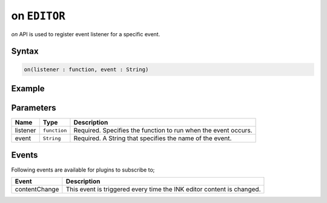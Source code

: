 on ``EDITOR``
=============

`on` API is used to register event listener for a specific event.

Syntax
++++++

.. code-block:: javascript

   on(listener : function, event : String)

Example
+++++++

.. code-block:: javascript
    :linenos:

    import INKAPI from './inkapi.js'

    INKAPI.ready(async () => {

      const EDITOR = INKAPI.editor;

      const contentChangeHandler = (data) => {
        console.log(data);
      }

      //subscribing to an event with event handler
      EDITOR.on(contentChangeHandler, "contentChange")
      
    });

Parameters
++++++++++

+----------+--------------+-----------------------------------------------------------------------+
| Name     | Type         | Description                                                           |
+==========+==============+=======================================================================+
| listener | ``function`` | Required. Specifies the function to run when the event occurs.        |
+----------+--------------+-----------------------------------------------------------------------+
| event    | ``String``   | Required. A String that specifies the name of the event.              |
+----------+--------------+-----------------------------------------------------------------------+

Events
++++++

Following events are available for plugins to subscribe to;

+---------------+---------------------------------------------------------------------------------------+
| Event         | Description                                                                           |
+===============+=======================================================================================+
| contentChange | This event is triggered every time the INK editor content is changed.                 |
+---------------+---------------------------------------------------------------------------------------+
